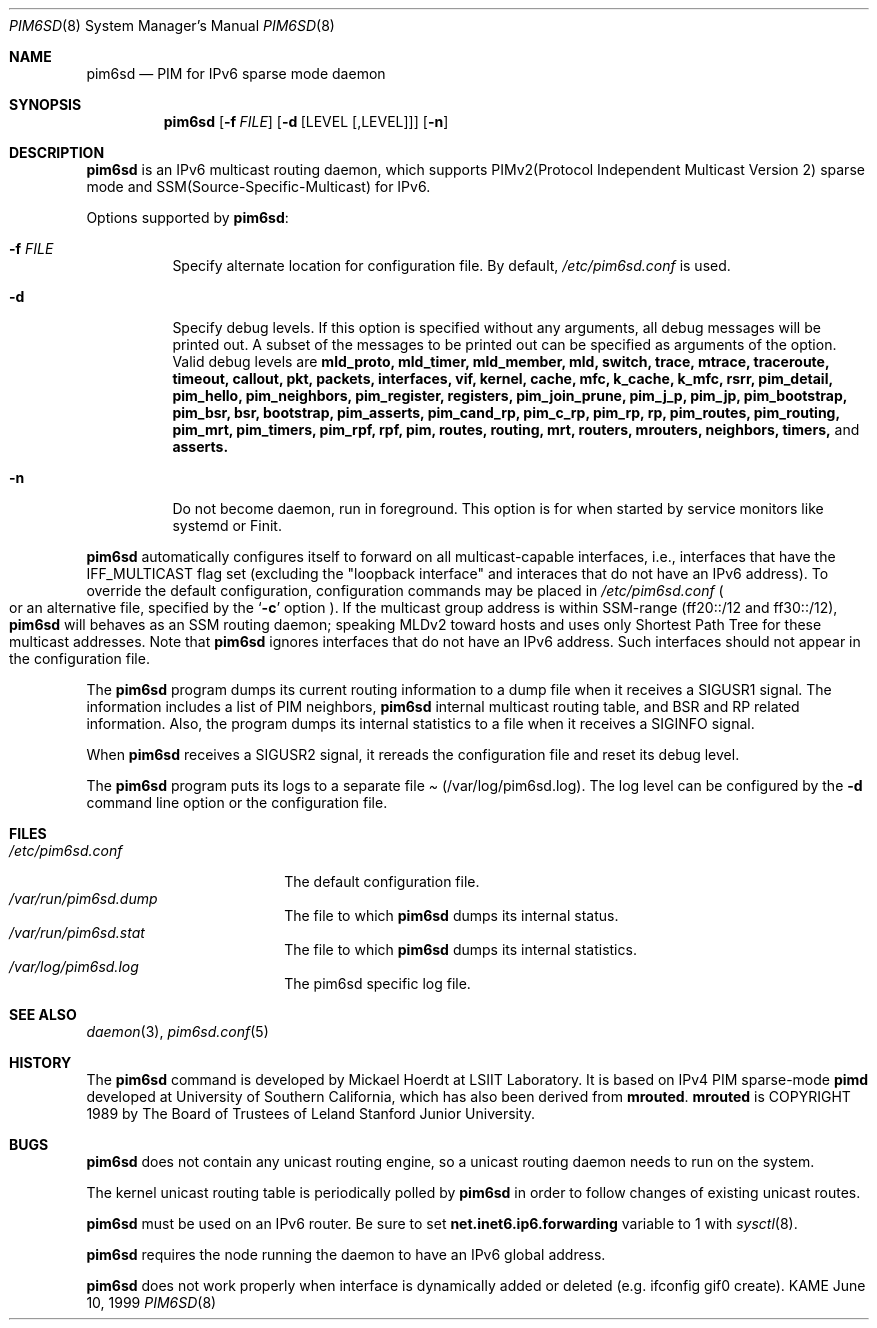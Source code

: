 .\"	$KAME: pim6sd.8,v 1.15 2003/05/09 05:20:02 suz Exp $
.\"
.\" Copyright (C) 1999 WIDE Project.
.\" All rights reserved.
.\" 
.\" Redistribution and use in source and binary forms, with or without
.\" modification, are permitted provided that the following conditions
.\" are met:
.\" 1. Redistributions of source code must retain the above copyright
.\"    notice, this list of conditions and the following disclaimer.
.\" 2. Redistributions in binary form must reproduce the above copyright
.\"    notice, this list of conditions and the following disclaimer in the
.\"    documentation and/or other materials provided with the distribution.
.\" 3. Neither the name of the project nor the names of its contributors
.\"    may be used to endorse or promote products derived from this software
.\"    without specific prior written permission.
.\" 
.\" THIS SOFTWARE IS PROVIDED BY THE PROJECT AND CONTRIBUTORS ``AS IS'' AND
.\" ANY EXPRESS OR IMPLIED WARRANTIES, INCLUDING, BUT NOT LIMITED TO, THE
.\" IMPLIED WARRANTIES OF MERCHANTABILITY AND FITNESS FOR A PARTICULAR PURPOSE
.\" ARE DISCLAIMED.  IN NO EVENT SHALL THE PROJECT OR CONTRIBUTORS BE LIABLE
.\" FOR ANY DIRECT, INDIRECT, INCIDENTAL, SPECIAL, EXEMPLARY, OR CONSEQUENTIAL
.\" DAMAGES (INCLUDING, BUT NOT LIMITED TO, PROCUREMENT OF SUBSTITUTE GOODS
.\" OR SERVICES; LOSS OF USE, DATA, OR PROFITS; OR BUSINESS INTERRUPTION)
.\" HOWEVER CAUSED AND ON ANY THEORY OF LIABILITY, WHETHER IN CONTRACT, STRICT
.\" LIABILITY, OR TORT (INCLUDING NEGLIGENCE OR OTHERWISE) ARISING IN ANY WAY
.\" OUT OF THE USE OF THIS SOFTWARE, EVEN IF ADVISED OF THE POSSIBILITY OF
.\" SUCH DAMAGE.
.\"
.Dd June 10, 1999
.Dt PIM6SD 8
.Os KAME
.Sh NAME
.Nm pim6sd
.Nd PIM for IPv6 sparse mode daemon
.Sh SYNOPSIS
.Nm
.Op Fl f Ar FILE
.Op Fl d Op LEVEL Op ,LEVEL
.Op Fl n
.Sh DESCRIPTION
.Nm
is an IPv6 multicast routing daemon, which supports
PIMv2(Protocol Independent Multicast Version 2) sparse mode
and SSM(Source-Specific-Multicast) for IPv6.
.Pp
Options supported by
.Nm Ns :
.Bl -tag -width Ds
.It Fl f Ar FILE
Specify alternate location for configuration file.  By default,
.Pa /etc/pim6sd.conf
is used.
.It Fl d
Specify debug levels. If this option is specified without any arguments,
all debug messages will be printed out.
A subset of the messages to be printed out can be specified
as arguments of the option.
Valid debug levels are
.Ic mld_proto, mld_timer, mld_member, mld, switch, trace, mtrace, traceroute,
.Ic timeout, callout, pkt, packets, interfaces, vif, kernel, cache, mfc,
.Ic k_cache, k_mfc, rsrr, pim_detail, pim_hello, pim_neighbors, pim_register,
.Ic registers, pim_join_prune, pim_j_p, pim_jp, pim_bootstrap, pim_bsr, bsr,
.Ic bootstrap, pim_asserts, pim_cand_rp, pim_c_rp, pim_rp, rp, pim_routes,
.Ic pim_routing, pim_mrt, pim_timers, pim_rpf, rpf, pim, routes, routing,
.Ic mrt, routers, mrouters, neighbors, timers,
and
.Ic asserts.
.It Fl n
Do not become daemon, run in foreground. This option is for when started by
service monitors like systemd or Finit.
.El
.Pp
.Nm
automatically configures itself to forward on all multicast-capable
interfaces, i.e., interfaces that have the IFF_MULTICAST flag set (excluding
the "loopback interface" and interaces that do not have an IPv6 address).
To override the default configuration,
configuration commands may be placed in
.Pa /etc/pim6sd.conf
.Po
or an alternative file, specified by the
.Sq Fl c
option
.Pc .
If the multicast group address is within SSM-range (ff20::/12 and ff30::/12),
.Nm 
will behaves as an SSM routing daemon; speaking MLDv2 toward hosts and 
uses only Shortest Path Tree for these multicast addresses.
Note that
.Nm
ignores interfaces that do not have an IPv6 address.
Such interfaces should not appear in the configuration file.
.Pp
The
.Nm
program dumps its current routing information to a dump file when
it receives a
.Dv SIGUSR1
signal.
The information includes a list of PIM neighbors,
.Nm
internal multicast routing table, and
BSR and RP related information. Also, the program dumps its internal
statistics to a file when it receives a SIGINFO signal.
.Pp
When
.Nm
receives a SIGUSR2 signal, it rereads the configuration file and
reset its debug level.
.Pp
The
.Nm
program puts its logs to a separate file
.Pa Pq /var/log/pim6sd.log .
The log level can be configured by the
.Fl d
command line option or the configuration file.
.\"
.Sh FILES
.Bl -tag -width /etc/pim6sd.conf -compact
.It Pa /etc/pim6sd.conf
The default configuration file.
.It Pa /var/run/pim6sd.dump
The file to which
.Nm
dumps its internal status.
.It Pa /var/run/pim6sd.stat
The file to which
.Nm
dumps its internal statistics.
.It Pa /var/log/pim6sd.log
The pim6sd specific log file.
.El
.Sh SEE ALSO
.Xr daemon 3 ,
.Xr pim6sd.conf 5
.Sh HISTORY
The
.Nm
command is developed by Mickael Hoerdt at LSIIT Laboratory.
It is based on IPv4 PIM sparse-mode
.Ic pimd
developed at University of Southern California,
which has also been derived from
.Ic mrouted .
.Ic mrouted
is COPYRIGHT 1989 by The Board of Trustees of
Leland Stanford Junior University.
.\"
.Sh BUGS
.Nm
does not contain any unicast routing engine, so a unicast routing
daemon needs to run on the system. 
.Pp
The kernel unicast routing table is periodically polled by
.Nm
in order to follow changes of existing unicast routes.
.Pp
.Nm
must be used on an IPv6 router.
Be sure to set
.Li net.inet6.ip6.forwarding
variable to 1 with
.Xr sysctl 8 .
.Pp
.Nm
requires the node running the daemon to have an IPv6 global address.
.Pp
.Nm
does not work properly when interface is dynamically added or deleted (e.g. ifconfig gif0 create).
.\"
